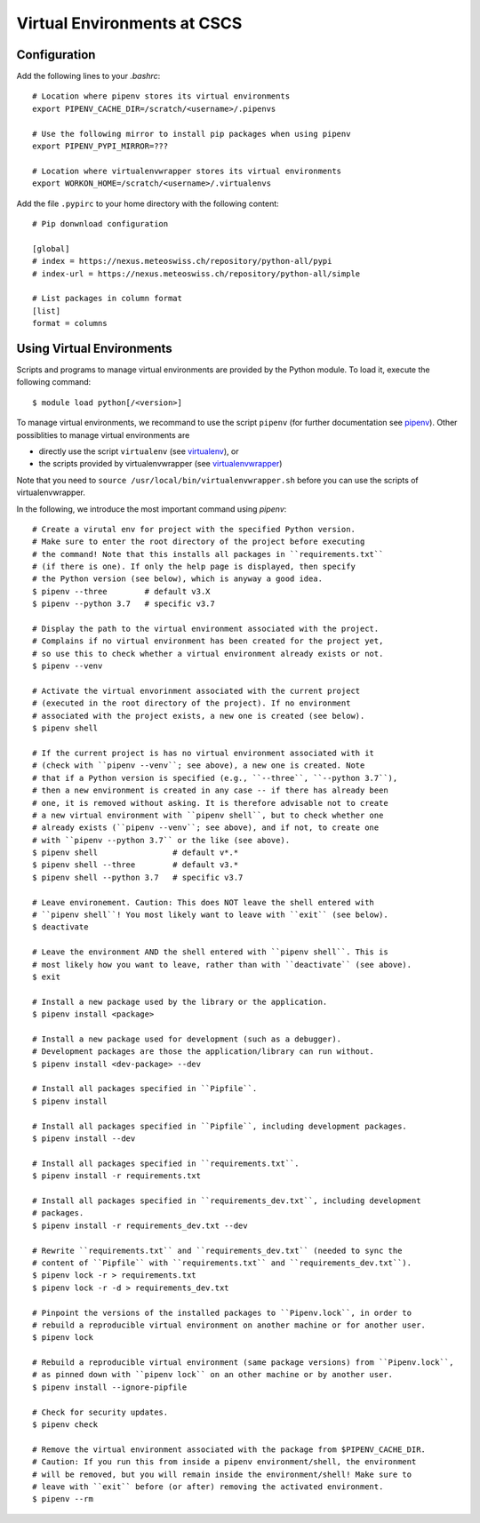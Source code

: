 ============================
Virtual Environments at CSCS
============================

Configuration
-------------

Add the following lines to your `.bashrc`::

  # Location where pipenv stores its virtual environments
  export PIPENV_CACHE_DIR=/scratch/<username>/.pipenvs
  
  # Use the following mirror to install pip packages when using pipenv
  export PIPENV_PYPI_MIRROR=???
  
  # Location where virtualenvwrapper stores its virtual environments
  export WORKON_HOME=/scratch/<username>/.virtualenvs
  
Add the file ``.pypirc`` to your home directory with the following content::

  # Pip donwnload configuration
  
  [global]
  # index = https://nexus.meteoswiss.ch/repository/python-all/pypi
  # index-url = https://nexus.meteoswiss.ch/repository/python-all/simple
  
  # List packages in column format
  [list]
  format = columns
  
Using Virtual Environments
--------------------------

Scripts and programs to manage virtual environments are provided by the
Python module. To load it, execute the following command::

  $ module load python[/<version>]
  
To manage virtual environments, we recommand to use the script ``pipenv`` 
(for further documentation see `pipenv`_). Other possiblities to manage virtual
environments are

* directly use the script ``virtualenv`` (see `virtualenv`_), or
* the scripts provided by virtualenvwrapper (see `virtualenvwrapper`_)

Note that you need to ``source /usr/local/bin/virtualenvwrapper.sh`` 
before you can use the scripts of virtualenvwrapper.

In the following, we introduce the most important command using `pipenv`::

    # Create a virutal env for project with the specified Python version.
    # Make sure to enter the root directory of the project before executing
    # the command! Note that this installs all packages in ``requirements.txt``
    # (if there is one). If only the help page is displayed, then specify
    # the Python version (see below), which is anyway a good idea.
    $ pipenv --three        # default v3.X
    $ pipenv --python 3.7   # specific v3.7
    
    # Display the path to the virtual environment associated with the project.
    # Complains if no virtual environment has been created for the project yet,
    # so use this to check whether a virtual environment already exists or not.
    $ pipenv --venv
    
    # Activate the virtual envorinment associated with the current project 
    # (executed in the root directory of the project). If no environment
    # associated with the project exists, a new one is created (see below).
    $ pipenv shell
    
    # If the current project is has no virtual environment associated with it
    # (check with ``pipenv --venv``; see above), a new one is created. Note
    # that if a Python version is specified (e.g., ``--three``, ``--python 3.7``),
    # then a new environment is created in any case -- if there has already been
    # one, it is removed without asking. It is therefore advisable not to create
    # a new virtual environment with ``pipenv shell``, but to check whether one
    # already exists (``pipenv --venv``; see above), and if not, to create one
    # with ``pipenv --python 3.7`` or the like (see above).
    $ pipenv shell                # default v*.*
    $ pipenv shell --three        # default v3.*
    $ pipenv shell --python 3.7   # specific v3.7
    
    # Leave environement. Caution: This does NOT leave the shell entered with
    # ``pipenv shell``! You most likely want to leave with ``exit`` (see below).
    $ deactivate
    
    # Leave the environment AND the shell entered with ``pipenv shell``. This is
    # most likely how you want to leave, rather than with ``deactivate`` (see above).
    $ exit
    
    # Install a new package used by the library or the application.
    $ pipenv install <package>
    
    # Install a new package used for development (such as a debugger).
    # Development packages are those the application/library can run without.
    $ pipenv install <dev-package> --dev
    
    # Install all packages specified in ``Pipfile``.
    $ pipenv install
    
    # Install all packages specified in ``Pipfile``, including development packages.
    $ pipenv install --dev
    
    # Install all packages specified in ``requirements.txt``.
    $ pipenv install -r requirements.txt
    
    # Install all packages specified in ``requirements_dev.txt``, including development
    # packages.
    $ pipenv install -r requirements_dev.txt --dev
    
    # Rewrite ``requirements.txt`` and ``requirements_dev.txt`` (needed to sync the 
    # content of ``Pipfile`` with ``requirements.txt`` and ``requirements_dev.txt``).
    $ pipenv lock -r > requirements.txt
    $ pipenv lock -r -d > requirements_dev.txt
    
    # Pinpoint the versions of the installed packages to ``Pipenv.lock``, in order to
    # rebuild a reproducible virtual environment on another machine or for another user.
    $ pipenv lock
    
    # Rebuild a reproducible virtual environment (same package versions) from ``Pipenv.lock``,
    # as pinned down with ``pipenv lock`` on an other machine or by another user.
    $ pipenv install --ignore-pipfile
    
    # Check for security updates.
    $ pipenv check
    
    # Remove the virtual environment associated with the package from $PIPENV_CACHE_DIR.
    # Caution: If you run this from inside a pipenv environment/shell, the environment
    # will be removed, but you will remain inside the environment/shell! Make sure to
    # leave with ``exit`` before (or after) removing the activated environment.
    $ pipenv --rm

.. _`pipenv`: https://realpython.com/pipenv-guide/
.. _`virtualenv`: https://virtualenv.pypa.io/en/stable/userguide/
.. _`virtualenvwrapper`: https://virtualenvwrapper.readthedocs.io/en/latest/index.html
